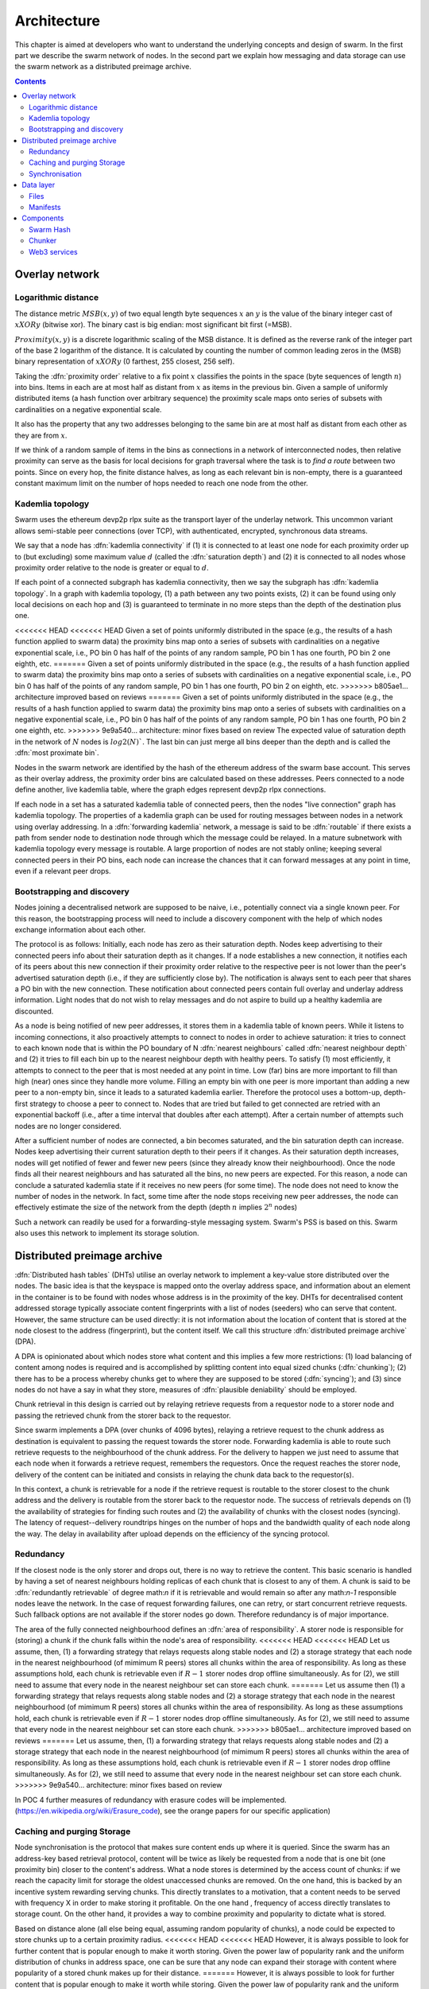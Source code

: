 .. _architecture:

*******************
Architecture
*******************

This chapter is aimed at developers who want to understand the underlying concepts and design of swarm.
In the first part we describe the swarm network of nodes. In the second part we explain how messaging and
data storage can use the swarm network as a distributed preimage archive.

..  contents::

Overlay network
=====================


Logarithmic distance
---------------------------------------------------

The distance metric :math:`MSB(x, y)` of two equal length byte sequences :math:`x` an :math:`y` is the value of the binary integer cast of :math:`x XOR y` (bitwise xor). The binary cast is big endian: most significant bit first (=MSB).

:math:`Proximity(x, y)` is a discrete logarithmic scaling of the MSB distance.
It is defined as the reverse rank of the integer part of the base 2
logarithm of the distance.
It is calculated by counting the number of common leading zeros in the (MSB)
binary representation of :math:`x XOR y` (0 farthest, 255 closest, 256 self).

.. image:: img/distance.svg
   :alt: Distance and Proximity

Taking the  :dfn:`proximity order` relative to a fix point :math:`x` classifies the points in
the space (byte sequences of length :math:`n`) into bins. Items in each are at
most half as distant from :math:`x` as items in the previous bin. Given a sample of
uniformly distributed items (a hash function over arbitrary sequence) the
proximity scale maps onto series of subsets with cardinalities on a negative
exponential scale.

It also has the property that any two addresses belonging to the same bin are at
most half as distant from each other as they are from :math:`x`.

If we think of a random sample of items in the bins as connections in a network of interconnected nodes, then relative proximity can serve as the basis for local
decisions for graph traversal where the task is to *find a route* between two
points. Since on every hop, the finite distance halves, as long as each relevant bin is non-empty, there is
a guaranteed constant maximum limit on the number of hops needed to reach one
node from the other.

.. image:: img/topology.svg
   :alt: Kademlia topology in swarm

Kademlia topology
----------------------

Swarm uses the ethereum devp2p rlpx suite as the  transport layer of the underlay network. This uncommon variant allows semi-stable peer connections (over TCP), with authenticated, encrypted, synchronous data streams.

We say that a node has :dfn:`kademlia connectivity` if (1) it is connected to at least one node for each proximity order up to (but excluding) some maximum value :math:`d` (called the :dfn:`saturation depth`) and (2) it is connected to all nodes whose proximity order relative to the node is greater or equal to :math:`d`.

If each point of a connected subgraph has kademlia connectivity, then we say the subgraph has  :dfn:`kademlia topology`. In a graph with kademlia topology, (1) a path between any two points exists, (2) it can be found using only local decisions on each hop and (3) is guaranteed to terminate in no more steps than the depth of the destination plus one.

<<<<<<< HEAD
<<<<<<< HEAD
Given a set of points uniformly distributed in the space (e.g., the results of a hash function applied to swarm data) the proximity bins map onto a series of subsets with cardinalities on a negative exponential scale, i.e., PO bin 0 has half of the points of any random sample, PO bin 1 has one fourth, PO bin 2 one eighth, etc.
=======
Given a set of points uniformly distributed in the space (e.g., the results of a hash function applied to swarm data) the proximity bins map onto a series of subsets with cardinalities on a negative exponential scale, i.e., PO bin 0 has half of the points of any random sample, PO bin 1 has one fourth, PO bin 2 on eighth, etc.
>>>>>>> b805ae1... architecture improved based on reviews
=======
Given a set of points uniformly distributed in the space (e.g., the results of a hash function applied to swarm data) the proximity bins map onto a series of subsets with cardinalities on a negative exponential scale, i.e., PO bin 0 has half of the points of any random sample, PO bin 1 has one fourth, PO bin 2 one eighth, etc.
>>>>>>> 9e9a540... architecture: minor fixes based on review
The expected value of saturation depth in the network of :math:`N` nodes is :math:`log2(N)``. The last bin can just merge all bins deeper than the depth and is called the :dfn:`most proximate bin`.

Nodes in the swarm network are identified by the hash of the ethereum address of the swarm base account. This serves as their overlay address, the proximity order bins are calculated based on these addresses.
Peers connected to a node define another, live kademlia table,
where the graph edges represent devp2p rlpx connections.

.. image:: img/kademlia.svg
   :alt: Kademlia table for a sample node in swarm

If each node in a set has a saturated kademlia table of connected peers, then the nodes "live connection" graph has kademlia topology.
The properties of a kademlia graph can be used for routing messages between nodes in a network using overlay addressing.
In a :dfn:`forwarding kademlia` network, a message is said to be :dfn:`routable` if there exists a path from sender node to destination node through which the message could be relayed.
In a mature subnetwork with kademlia topology every message is routable.
A large proportion of nodes are not stably online; keeping several connected peers in their PO bins, each node can increase the chances that it can forward messages at any point in time, even if a relevant peer drops.

Bootstrapping and discovery
----------------------------

Nodes joining a decentralised network  are supposed to be  naive, i.e., potentially connect via a single known peer. For this reason, the bootstrapping process  will need to include a discovery component with the help of which nodes exchange information about each other.

The protocol is as follows:
Initially, each node has zero as their saturation depth. Nodes keep advertising to their connected peers info about their saturation depth as it changes. If a node establishes a new connection, it notifies each of its peers about this new connection if their proximity order relative to the respective peer is not lower than the peer's advertised saturation depth (i.e., if they are sufficiently close by). The notification is always sent to each peer that shares a PO bin with the new connection. These notification about connected peers contain  full overlay and underlay address information.
Light nodes that do not wish to relay messages and do not aspire to build up a healthy  kademlia are discounted.

As a node is being notified of new peer addresses, it stores them in  a kademlia table of known peers.
While it listens to incoming connections, it also proactively attempts to connect to nodes in order to achieve saturation: it tries to connect to each known node that is within the PO boundary of N :dfn:`nearest neighbours` called :dfn:`nearest neighbour depth` and (2) it tries to fill each bin up to the nearest neighbour depth with healthy peers. To satisfy (1) most efficiently, it attempts to connect to the peer that is most needed at any point in time. Low (far) bins are more important to fill than high (near) ones since they handle more volume. Filling an empty bin with one peer is more important than adding a new peer to a non-empty bin, since it leads to a saturated kademlia earlier. Therefore the protocol uses a bottom-up, depth-first strategy to choose a peer to connect to.  Nodes that are tried but failed to get connected are retried with an exponential backoff (i.e., after a time interval that doubles after each attempt). After a certain number of attempts such nodes are no longer considered.

After a sufficient number of nodes are connected, a bin becomes saturated, and the bin saturation depth can increase.
Nodes keep advertising their current saturation depth to their peers if it changes.
As their saturation depth increases, nodes will get notified of fewer and fewer new peers (since they already know their neighbourhood). Once the node finds all their nearest neighbours and has saturated all the bins, no new peers are expected. For this reason, a node can conclude a saturated kademlia state if it receives no new peers (for some time). The node does not need to know the number of nodes in the network. In fact, some time after the node stops receiving new peer addresses, the node can effectively estimate the size of the network from the depth (depth :math:`n` implies :math:`2^n` nodes)

Such a network can readily be used for a forwarding-style messaging system. Swarm's PSS is based on this.
Swarm also uses this network to implement its storage solution.

Distributed preimage archive
==============================

:dfn:`Distributed hash tables` (DHTs) utilise an overlay network to implement a key-value store distributed over the nodes. The basic idea is that the keyspace is mapped onto the overlay address space, and information about an element in the container is to be found with nodes whose address is in the proximity of the key.
DHTs for decentralised content addressed storage typically associate content fingerprints with a list of nodes (seeders) who can serve that content. However, the same structure can be used directly: it is not information about the location of content that is stored at the node closest to the address (fingerprint), but the content itself. We call this structure :dfn:`distributed preimage archive` (DPA).

.. image:: img/dpa-chunking.svg
   :alt: The DPA and chunking in swarm
   :width: 500

A DPA is opinionated about which nodes store what content and this implies a few more restrictions: (1) load balancing of content  among nodes is required and is accomplished by splitting content into equal sized chunks (:dfn:`chunking`); (2) there has to be a process whereby chunks get to where they are supposed to be stored (:dfn:`syncing`); and (3) since nodes do not have a say in what they store, measures of :dfn:`plausible deniability` should be employed.

Chunk retrieval in this design is carried out by relaying retrieve requests from a requestor node to a storer node and passing the
retrieved chunk from the storer back to the requestor.

Since swarm implements a DPA (over chunks of 4096 bytes), relaying a retrieve request to the chunk address as destination is equivalent to passing the request towards the storer node. Forwarding kademlia is able to route such retrieve requests to the neighbourhood of the chunk address. For the delivery to happen we just need to assume that each node when it forwards a retrieve request, remembers the requestors.
Once the request reaches the storer node, delivery of the content can be initiated and consists in relaying the chunk data back to the requestor(s).

In this context, a chunk is retrievable for a node if the retrieve request is routable to the storer closest to the chunk address and the delivery is routable from the storer back to the requestor node.
The success of retrievals depends on (1) the availability of strategies for finding such routes and (2) the availability of chunks with the closest nodes (syncing). The latency of request--delivery roundtrips hinges on the number of hops and the bandwidth quality of each node along the way. The delay in availability after upload depends on the efficiency of the syncing protocol.

Redundancy
--------------

If the closest node is the only storer and drops out, there is no way to retrieve the content. This basic scenario is handled by having a set of nearest neighbours holding replicas of each chunk that is closest to any of them.
A chunk is said to be :dfn:`redundantly retrievable` of degree math:`n` if it is retrievable and would remain so after any math:`n-1` responsible nodes leave the network.
In the case of request forwarding failures, one can retry, or start concurrent retrieve requests.
Such fallback options are not available if the storer nodes go down. Therefore redundancy is of major importance.


The area of the fully connected neighbourhood defines an :dfn:`area of responsibility`.
A storer node is responsible for (storing) a chunk if the chunk falls within the node's area of responsibility.
<<<<<<< HEAD
<<<<<<< HEAD
Let us assume, then, (1) a forwarding strategy that relays requests along stable nodes and (2) a storage strategy that each node in the nearest neighbourhood (of mimimum R peers) stores all chunks within the area of responsibility. As long as these assumptions hold, each chunk is retrievable even if :math:`R-1` storer nodes drop offline simultaneously. As for (2), we still need to assume that every node in the nearest neighbour set can store each chunk.
=======
Let us assume then (1) a forwarding strategy that relays requests along stable nodes and (2) a storage strategy that each node in the nearest neighbourhood (of mimimum R peers) stores all chunks within the area of responsibility. As long as these assumptions hold, each chunk is retrievable even if :math:`R-1` storer nodes drop offline simultaneously. As for (2), we still need to assume that every node in the nearest neighbour set can store each chunk.
>>>>>>> b805ae1... architecture improved based on reviews
=======
Let us assume, then, (1) a forwarding strategy that relays requests along stable nodes and (2) a storage strategy that each node in the nearest neighbourhood (of mimimum R peers) stores all chunks within the area of responsibility. As long as these assumptions hold, each chunk is retrievable even if :math:`R-1` storer nodes drop offline simultaneously. As for (2), we still need to assume that every node in the nearest neighbour set can store each chunk.
>>>>>>> 9e9a540... architecture: minor fixes based on review

In POC 4 further measures of redundancy with erasure codes will be implemented. (https://en.wikipedia.org/wiki/Erasure_code), see
the orange papers for our specific application)

Caching and purging Storage
----------------------------

Node synchronisation is the protocol that makes sure content ends up where it is queried. Since the swarm has an address-key based retrieval protocol, content will be twice as likely be requested from a node that is one bit (one proximity bin) closer
to the content's address. What a node stores is determined by the access count of chunks: if we reach the capacity limit for storage the oldest unaccessed chunks are removed.
On the one hand, this is backed by an incentive system rewarding serving chunks.
This directly translates to a motivation, that a content needs to be served with frequency X in order to make storing it profitable. On the one hand , frequency of access directly translates to storage count. On the other hand, it provides a way to combine proximity and popularity to dictate what is stored.

Based on distance alone (all else being equal, assuming random popularity of chunks), a node could be expected to store chunks up to a certain proximity radius.
<<<<<<< HEAD
<<<<<<< HEAD
However, it is always possible to look for further content that is popular enough to make it worth storing. Given the power law of popularity rank and the uniform distribution of chunks in address space, one can be sure that any node can expand their storage with content where popularity of a stored chunk makes up for their distance.
=======
However, it is always possible to look for further content that is popular enough to make it worth while storing. Given the power law of popularity rank and the uniform distribution of chunks in address space, one can be sure that any node can expand their storage with content where popularity of a stored chunk makes up for their distance.
>>>>>>> b805ae1... architecture improved based on reviews
=======
However, it is always possible to look for further content that is popular enough to make it worth storing. Given the power law of popularity rank and the uniform distribution of chunks in address space, one can be sure that any node can expand their storage with content where popularity of a stored chunk makes up for their distance.
>>>>>>> 9e9a540... architecture: minor fixes based on review

Given absolute limits on popularity, there might be an actual upper limit on a storage capacity for a single base address that maximises profitablity. In order to efficiently utilise excess capacity, several nodes should be run in parallel.

This storage protocol is designed to result in an autoscaling elastic cloud where a growth in popularity automatically scales. An order of magnitude increase in popularity will result in an order of magnitude more nodes actually caching the chunk resulting in fewer hops to route the chunk, ie., a lower latency retrieval.


Synchronisation
-------------------


Smart synchronisation is a protocol of distribution which makes sure that these transfers happen. Apart from access count which nodes use to determine which content to delete if capacity limit is reached, chunks also store their first entry index. This is an arbitrary monotonically increasing index, and nodes publish their current top index, so virtually they serve as timestamps of creation. This index helps keeping track what content to synchronise with a peer.


When two nodes connect and they engage in synchronisation, the upstream node offers all the chunks it stores locally in a datastream per proximity order bin. To receive chunks closer to a downstream than to the upstream, downstream peer subscribes to the data stream of the PO bin it belongs to in the upstream node's kademlia table.
If the peer connection is within nearest neighbour depth the downstream node subscribes to all PO streams that constitute the most proximate bin.

Nodes keep track of when they stored a chunk locally for the first time (for instance by indexing them by an ever incrementing storage count). The downstream peer is said to have completed :dfn:`history syncing` if it has (acknowledged) all the chunks of the upstream peer up from the beginning until the time the session started (up to the storage count that was the highest at the time the session
started). Some node is said to have completed :dfn:`session syncing` with its upstream peer if it has (acknowledged) all the chunks of the upstream peer up since the session started.


In order to reduce network traffic resulting from receiving chunks from multiple sources, all store requests can go via a confirmation roundtrip.
For each peer connection in both directions, the source peer sends an  :dfn:`offeredHashes` message containing a batch of hashes offered to push to the recipient. Recipient responds with a  :dfn:`wantedHashes`.

.. image:: img/syncing-high-level.svg
   :alt: Syncing chunks in the swarm network
   :width: 500

Data layer
===================

There are 4 different layers of data units relevant to swarm:


*  :dfn:`message`: p2p RLPx network layer. Messages are relevant for the devp2p wire protocols The :ref:`bzz protocol suite`.
*  :dfn:`chunk`: fixed size data unit of storage in the distributed preimage archive
*   :dfn:`file`: the smallest unit that is associated with a mime-type and not guaranteed to have integrity unless it is complete. This is the smallest unit semantic to the user, basically a file on a filesystem.
*   :dfn:`collection`: a mapping of paths to files is represented by the  :dfn:`swarm manifest`. This layer has a mapping to file system directory tree. Given trivial routing conventions, a url can be mapped to files in a standardised way, allowing manifests to mimic site maps/routing tables. As a result, swarm is able to act as a webserver, a virtual cloud hosting service.

.. index::
   manifest
   chunk
   message
   storage layer

The actual storage layer of swarm consists of two main components, the  :dfn:`localstore` and the  :dfn:`netstore`. The local store consists of an in-memory fast cache (:dfn:`memory store`) and a persistent disk storage (:dfn:`dbstore`).
The NetStore is extending local store to a distributed storage of swarm and implements the :dfn:`distributed preimage archive (DPA)`.

.. image:: img/storage-layer.svg
   :alt: High level storage layer in swarm

Files
---------

The :dfn:`FileStore`  is the local interface for storage and retrieval of files. When a file is handed to the FileStore for storage, it chunks the document into a merkle hashtree and hands back its root key to the caller. This key can later be used to retrieve the document in question in part or whole.


The component that chunks the files into the merkle tree is called the  :dfn:`chunker`. Our chunker implements the  :dfn:`bzzhash` algorithm which is parallellized tree hash based on an arbitrary :dfn:`chunk hash`. When the chunker is handed an I/O reader (be it a file or webcam stream), it chops the data stream into fixed sized chunks.
The chunks are hashed using an arbitrary chunk hash (in our case the BMT hash, see below).
If encryption is used the chunk is encrypted before hashing. The references to consecutive data chunks are concatenated and packaged into a so called :dfn:`intermediate chunk`, which in turn is encrypted and hashed and packaged into the next level of intermediate chunks.
For unencrypted content and 32-byte chunkhash, the 4K chunk size enables 128 branches in the resulting swarm hash tree. If we use encryption, the reference is 64-bytes, allowing for 64 branches in the swarm hash tree.
This recursive process of constructing the swarm hash tree will result in a single root chunk, the chunk hash of this root chunk is the swarm hash of the file. The reference to the document is the swarm hash itself if the upload is unencrypted, and the swarm hash concatenated with the decryption key of the rootchunk if the upload is encrypted.

When the FileStore is handed a reference for file retrieval, it calls the Chunker which hands back a seekable document reader to the caller. This is a  :dfn:`lazy reader` in the sense that it retrieves parts of the underlying document only as they are being read (with some buffering similar to a video player in a browser). Given the reference, the FileStore takes the swarm hash and using the NetStore retrieves the root chunk of the document. After decrypting it if needed, references to chunks on the next level are processed. Since data offsets can easily be mapped to a path of intermediate chunks, random access to a document is efficient and supported on the lowest level. The HTTP API offers range queries and can turn them to offset and span for the lower level API to provide integrity protected random access to files.

Swarm exposes the FileStore API via the ``bzz-raw`` url scheme directly on the http local proxy server (see :ref:`BZZ URL Schemes` and :ref:`API Reference`). This API allows file upload via POST request as well as file download with GET request. Since on this level the files have no mime-type associated, in order to properly display or serve to an application, the ``content_type`` query parameter can be added to the url. This will set the proper content type in the HTTP response.


.. _manifests_arch::
Manifests
--------------


The swarm :dfn:`manifest` is a structure that defines a mapping between arbitrary paths and files to handle collections. It also contains metadata associated with the collection and its objects (files). Most importantly a manifest entry specifies the media mime type of files so that browsers know how to handle them. You can think of a manifest as (1) routing table, (2) an index or (3) a directory tree, which make it possible for swarm to implement (1) web sites, (2) databases and (3) filesystem directories.
Manifests provide the main mechanism to allow URL based addressing in swarm. The domain part of the URL maps onto a manifest in which the path part of the URL is looked up to arrive at a file entry to serve.

Manifests are currently respresented as a compacted trie (http://en.wikipedia.org/wiki/Trie) , with individual trie nodes serialised as json. The json structure has an array of :dfn:`manifest entries` minimally with a path and a reference (swarm hash address). The path part is used for matching the URL path, the reference may point to an embedded manifest if the path is a common prefix of more than one path in the collection.
When you retrieve a file by url, swarm resolves the domain to a reference to a root manifest, which is recursively traversed to find the matchin path (see :ref:`Manifests`).

The high level API to the manifests provides functionality to upload and download individual documents as files, collections (manifests) as directories. It also provides an interface to add documents to a collection on a path, delete a document from a collection. Note that deletion here only means that a new manifest is created in which the path in question is missing. There is no other notion of deletion in the swarm.
Swarm exposes the manifest API via the `bzz` URL scheme, see :ref:`BZZ URL Schemes`.

These HTTP proxy API is described in detail in the :ref:`API Reference` section.

:Note: In POC4, json manifests will be replaced by serialisation scheme that enables compact path proofs, essentially asserting that a file is part of a collection that can be verified by any third party or can smart contract.

.. index::
   manifest
   URL schemes
   API
   HTTP proxy

Components
===================

In what follows we describe the components in more detail.

.. _swarm_hash:
Swarm Hash
---------------
.. index::
   hash
   bzzhash


Swarm Hash (a.k.a. `bzzhash`) is a [Merkle tree](http://en.wikipedia.org/wiki/Merkle_tree) hash designed for the purpose of efficient storage and retrieval in content-addressed storage, both local and networked. While it is used in [Swarm], there is nothing Swarm-specific in it and the authors recommend it as a drop-in substitute of sequential-iterative hash functions (like SHA3) whenever one is used for referencing integrity-sensitive content, as it constitutes an improvement in terms of performance and usability without compromising security.

In particular, it can take advantage of parallelisation for faster calculation and verification, can be used to verify the integrity of partial content without having to transmit all of it (and thereby allowing random access to files). Proofs of security to the underlying hash function carry over to Swarm Hash.

Swarm Hash is constructed using any chunk hash function with a generalization of Merkle's tree hash scheme. The basic unit of hashing is a  :dfn:`chunk`, that can be either a  :dfn:`data chunk` containing a section of the content to be hashed or an  :dfn:`intermediate chunk` containing hashes of its children, which can be of either variety.

.. image:: img/chunk.png
   :alt:  A swarm chunk consists of 4096 bytes of the file or a sequence of 128 subtree hashes

Hashes of data chunks are defined as the hashes of the concatenation of the 64-bit length (in LSB-first order) of the content and the content itself. Because of the inclusion of the length, it is resistant to [length extension attacks](http://en.wikipedia.org/wiki/Length_extension_attack),  even if the underlying chunk hash function is not.
Intermediate chunks are composed of the hashes of the concatenation of the 64-bit length (in LSB-first order) of the content subsumed under this chunk followed by the references to its children (reference is either a chunk hash or chunk hash plus decryption key for encrypted content).

To distinguish between the two, one should compare the length of the chunk to the 64-bit number with which every chunk begins. If the chunk is exactly 8 bytes longer than this number, it is a data chunk. If it is shorter than that, it is an inner chunk. Otherwise, it is not a valid Swarm Hash chunk.

For the chunk hash we use a hashing algorithm based on a binary merkle tree over the 32-byte  segments of the chunk data using a base hash function. Our choice for this base hash is the ethereum-wide used Keccak 256 SHA3 hash.  For integrity protection the 8 byte span metadata is hashed together with the root of the BMT resulting in the BMT hash. BMT hash is ideal for compact solidity-friendly inclusion proofs.



Chunker
------------

.. index::
   chunker

 :dfn:`Chunker` is the interface to a component that is responsible for disassembling and assembling larger data.
More precisely :dfn:`Splitter`  disassembles, while :dfn:`Joiner` reassembles documents.

Our Splitter implementation is the  :dfn:`pyramid` chunker that does not need the size of the file, thus is able to process live capture streams.When  :dfn:`splitting` a document, the freshly created chunks are pushed to the DPA via the NetStore and calculates the swarm hash tree to return the  :dfn:`root hash` of the document that can be used as a reference when retrieving the file.

When  :dfn:`joining` a document, the chunker needs the swarm root hash and returns a  :dfn:`lazy reader`. While joining, for chunks not found locally, network protocol requests are initiated to retrieve chunks from other nodes. If chunks are retrieved (i.e. retrieved from memory cache, disk-persisted db or via cloud based swarm delivery from other peers in the DPA), the chunker then puts these together on demand as and where the content is being read.

.. index::
   chunk size
   merkle tree
   joining
   splitting


Web3 services
-----------------

On top of a storage solution outlined so far, swarm offers various services of a web3 stack needed to build decentralised realtime interactive web applications.

POC3
* pss node-to-node messaging: (basis for higher-level communication  platforms like forum, reddit)
* mru (mutable resource updates) implement fast, cheap and restrictions

POC4
* swarm database services
* swap, swear and swindle games: payment channel network and standardised service-level agreements for decentralied new

